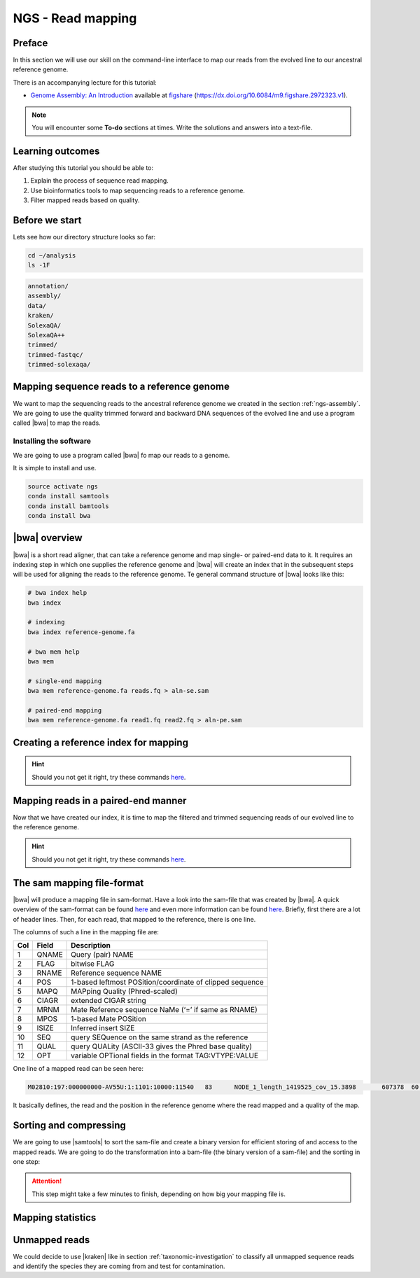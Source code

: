 .. _ngs-mapping:

NGS - Read mapping
==================

Preface
-------

In this section we will use our skill on the command-line interface to map our
reads from the evolved line to our ancestral reference genome.

There is an accompanying lecture for this tutorial:

-  `Genome Assembly: An Introduction <https://dx.doi.org/10.6084/m9.figshare.2972323.v1>`__ available at
   `figshare <https://dx.doi.org/10.6084/m9.figshare.2972323.v1>`__
   (https://dx.doi.org/10.6084/m9.figshare.2972323.v1).

.. NOTE::

   You will encounter some **To-do** sections at times. Write the solutions and answers into a text-file.   


Learning outcomes
-----------------

After studying this tutorial you should be able to:

#. Explain the process of sequence read mapping.
#. Use bioinformatics tools to map sequencing reads to a reference genome.
#. Filter mapped reads based on quality.


Before we start
---------------

Lets see how our directory structure looks so far:

.. code:: bash

          cd ~/analysis
          ls -1F

.. code:: bash
          
          annotation/
          assembly/
          data/
          kraken/
          SolexaQA/
          SolexaQA++
          trimmed/
          trimmed-fastqc/
          trimmed-solexaqa/
          

Mapping sequence reads to a reference genome
--------------------------------------------

We want to map the sequencing reads to the ancestral reference genome we created in the section :ref:`ngs-assembly`.
We are going to use the quality trimmed forward and backward DNA sequences of the evolved line and use a program called |bwa| to map the reads.

.. todo::
                
   #. Discuss briefly why we are using the ancestral genome as a reference genome as opposed to a genome for the evolved line.

      
Installing the software
~~~~~~~~~~~~~~~~~~~~~~~

We are going to use a program called |bwa| fo map our reads to a genome.

It is simple to install and use.

.. code:: bash

          source activate ngs
          conda install samtools
          conda install bamtools
          conda install bwa

|bwa| overview
--------------

|bwa| is a short read aligner, that can take a reference genome and map single- or paired-end data to it.
It requires an indexing step in which one supplies the reference genome and |bwa| will create an index that in the subsequent steps will be used for aligning the reads to the reference genome.
Te general command structure of |bwa| looks like this:

.. code:: bash

   # bwa index help
   bwa index
          
   # indexing 
   bwa index reference-genome.fa

   # bwa mem help
   bwa mem
   
   # single-end mapping
   bwa mem reference-genome.fa reads.fq > aln-se.sam
   
   # paired-end mapping
   bwa mem reference-genome.fa read1.fq read2.fq > aln-pe.sam

   
Creating a reference index for mapping
--------------------------------------

.. todo::

   Create an |bwa| index for our reference genome assembly. Attention! Remember which file you need to submit to |bwa|.


.. hint::

   Should you not get it right, try these commands `here <../_static/code/mapping1.txt>`__.


Mapping reads in a paired-end manner
------------------------------------

Now that we have created our index, it is time to map the filtered and trimmed sequencing reads of our evolved line to the reference genome.

.. todo::
   
   Use the correct ``bwa mem`` command structure from above and map the reads of the evolved line to the reference genome.
   

.. hint::

   Should you not get it right, try these commands `here <../_static/code/mapping2.txt>`__.

   
The sam mapping file-format
---------------------------

|bwa| will produce a mapping file in sam-format. Have a look into the sam-file that was created by |bwa|. A quick overview of the sam-format can be found `here <http://bio-bwa.sourceforge.net/bwa.shtml#4>`__ and even more information can be found `here <http://samtools.github.io/hts-specs/SAMv1.pdf>`__. Briefly, first there are a lot of header lines. Then, for each read, that mapped to the reference, there is one line.

The columns of such a line in the mapping file are:

+-----+---------+-----------------------------------------------------------+
| Col |  Field	| Description                                               |
+=====+=========+===========================================================+
| 1   | QNAME   | Query (pair) NAME                                         |
+-----+---------+-----------------------------------------------------------+
| 2   | FLAG    | bitwise FLAG                                              |
+-----+---------+-----------------------------------------------------------+
| 3   | RNAME   | Reference sequence NAME                                   |
+-----+---------+-----------------------------------------------------------+
| 4   | POS     | 1-based leftmost POSition/coordinate of clipped sequence  |
+-----+---------+-----------------------------------------------------------+
| 5   | MAPQ    | MAPping Quality (Phred-scaled)                            |
+-----+---------+-----------------------------------------------------------+
| 6   | CIAGR   | extended CIGAR string                                     |
+-----+---------+-----------------------------------------------------------+
| 7   | MRNM    | Mate Reference sequence NaMe (‘=’ if same as RNAME)       |
+-----+---------+-----------------------------------------------------------+
| 8   | MPOS    | 1-based Mate POSition                                     |
+-----+---------+-----------------------------------------------------------+
| 9   |	ISIZE   | Inferred insert SIZE                                      |
+-----+---------+-----------------------------------------------------------+
| 10  |	SEQ     | query SEQuence on the same strand as the reference        |
+-----+---------+-----------------------------------------------------------+
| 11  |	QUAL    | query QUALity (ASCII-33 gives the Phred base quality)     |
+-----+---------+-----------------------------------------------------------+
| 12  |	OPT     | variable OPTional fields in the format TAG\:VTYPE\:VALUE  |
+-----+---------+-----------------------------------------------------------+

One line of a mapped read can be seen here:

.. code:: bash

    M02810:197:000000000-AV55U:1:1101:10000:11540   83      NODE_1_length_1419525_cov_15.3898       607378  60      151M    =       607100  -429    TATGGTATCACTTATGGTATCACTTATGGCTATCACTAATGGCTATCACTTATGGTATCACTTATGACTATCAGACGTTATTACTATCAGACGATAACTATCAGACTTTATTACTATCACTTTCATATTACCCACTATCATCCCTTCTTTA FHGHHHHHGGGHHHHHHHHHHHHHHHHHHGHHHHHHHHHHHGHHHHHGHHHHHHHHGDHHHHHHHHGHHHHGHHHGHHHHHHFHHHHGHHHHIHHHHHHHHHHHHHHHHHHHGHHHHHGHGHHHHHHHHEGGGGGGGGGFBCFFFFCCCCC NM:i:0  MD:Z:151        AS:i:151        XS:i:0

It basically defines, the read and the position in the reference genome where the read mapped and a quality of the map.

Sorting and compressing
-----------------------

We are going to use |samtools| to sort the sam-file and create a binary version for efficient storing of and access to the mapped reads. We are going to do the transformation into a bam-file (the binary version of a sam-file) and the sorting in one step:

.. rst-class:: sebcode

    samtools view -bS mappings/|fileevol|.sam | samtools sort -o mappings/|fileevol|.sorted.bam

.. attention::

   This step might take a few minutes to finish, depending on how big your mapping file is.
    

Mapping statistics
------------------

.. rst-class:: sebcode

    samtools depth mappings/|fileevol|.sorted.bam > mappings/|fileevol|.depth.txt

Unmapped reads
--------------

We could decide to use |kraken| like in section :ref:`taxonomic-investigation`
to classify all unmapped sequence reads and identify the species they are coming
from and test for contamination.
